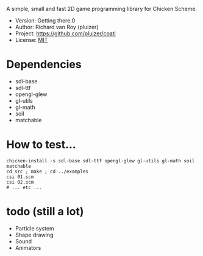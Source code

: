 A simple, small and fast 2D game programming library for Chicken Scheme.
- Version: Getting there.0
- Author: Richard van Roy (pluizer)
- Project: [[https://github.com/pluizer/coati]]
- License: [[http://opensource.org/licenses/MIT][MIT]]

* Dependencies
- sdl-base
- sdl-ttf
- opengl-glew
- gl-utils
- gl-math
- soil
- matchable

* How to test...
: chicken-install -s sdl-base sdl-ttf opengl-glew gl-utils gl-math soil matchable
: cd src ; make ; cd ../examples
: csi 01.scm
: csi 02.scm
: # ... etc ...

* todo (still a lot)
- Particle system
- Shape drawing
- Sound
- Animators
